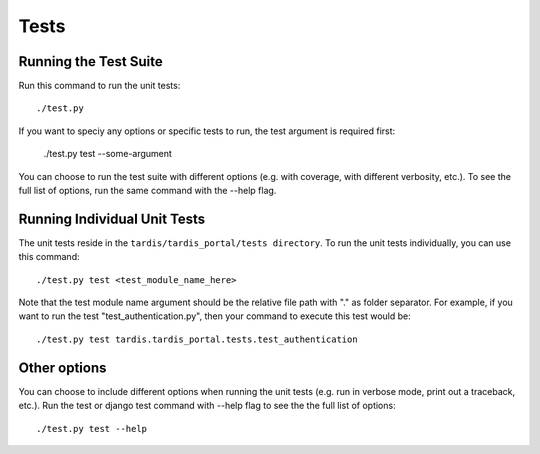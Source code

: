 =====
Tests
=====

Running the Test Suite
----------------------

Run this command to run the unit tests::

    ./test.py

If you want to speciy any options or specific tests to run, the test argument
is required first:

    ./test.py test --some-argument

You can choose to run the test suite with different options (e.g. with coverage,
with different verbosity, etc.). To see the full list of options, run the same
command with the --help flag.

Running Individual Unit Tests
-----------------------------

The unit tests reside in the ``tardis/tardis_portal/tests directory``.
To run the unit tests individually, you can use this command::

    ./test.py test <test_module_name_here>

Note that the test module name argument should be the relative file path with
"." as folder
separator. For example, if you want to run the test "test_authentication.py",
then your command to execute this test would be::

    ./test.py test tardis.tardis_portal.tests.test_authentication

Other options
-------------

You can choose to include different options when running the unit tests (e.g.
run in verbose mode, print out a traceback, etc.). Run the test or django test
command with --help flag to see the the full list of options::

    ./test.py test --help
